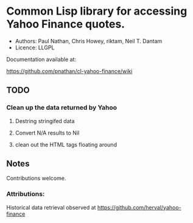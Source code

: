 
* Common Lisp library for accessing Yahoo Finance quotes.

- Authors: Paul Nathan, Chris Howey, riktam,  Neil T. Dantam
- Licence: LLGPL

Documentation available at:

https://github.com/pnathan/cl-yahoo-finance/wiki

** TODO
*** Clean up the data returned by Yahoo
**** Destring stringifed data
**** Convert N/A results to Nil
**** clean out the HTML tags floating around

** Notes
Contributions welcome.

*** Attributions:

Historical data retrieval observed at https://github.com/herval/yahoo-finance
